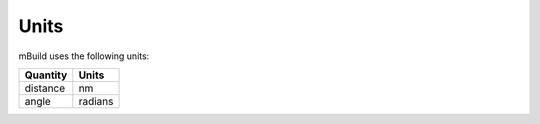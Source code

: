 =====
Units
=====

mBuild uses the following units:

+----------+---------+
| Quantity |  Units  |
+==========+=========+
| distance |    nm   |
+----------+---------+
|   angle  | radians |
+----------+---------+
